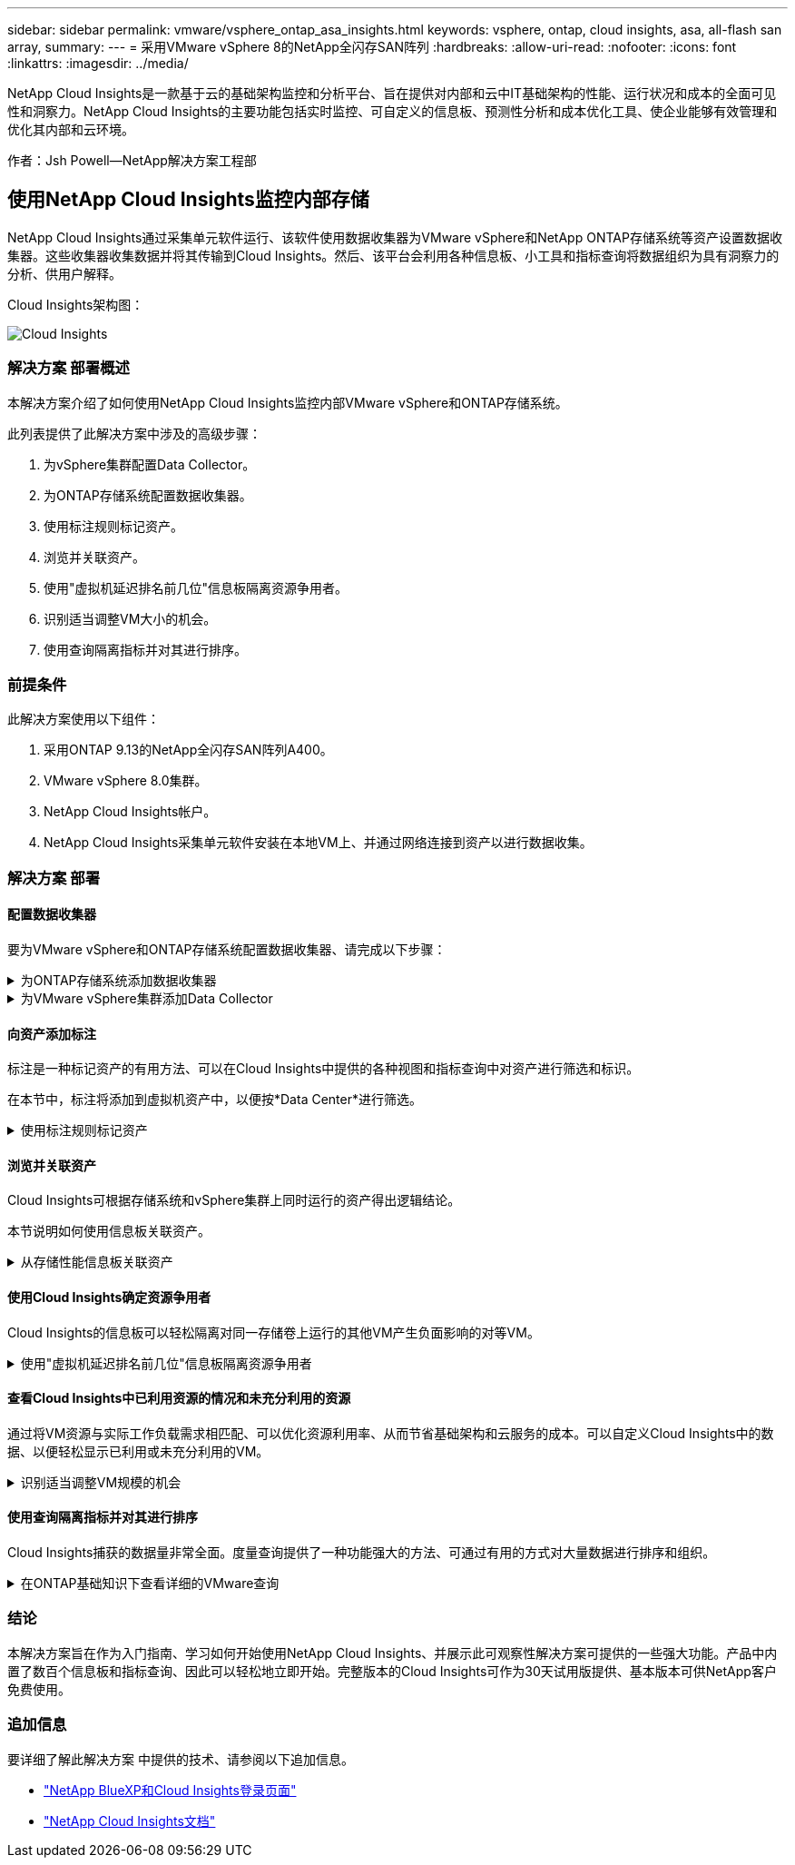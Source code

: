 ---
sidebar: sidebar 
permalink: vmware/vsphere_ontap_asa_insights.html 
keywords: vsphere, ontap, cloud insights, asa, all-flash san array, 
summary:  
---
= 采用VMware vSphere 8的NetApp全闪存SAN阵列
:hardbreaks:
:allow-uri-read: 
:nofooter: 
:icons: font
:linkattrs: 
:imagesdir: ../media/


[role="lead"]
NetApp Cloud Insights是一款基于云的基础架构监控和分析平台、旨在提供对内部和云中IT基础架构的性能、运行状况和成本的全面可见性和洞察力。NetApp Cloud Insights的主要功能包括实时监控、可自定义的信息板、预测性分析和成本优化工具、使企业能够有效管理和优化其内部和云环境。

作者：Jsh Powell—NetApp解决方案工程部



== 使用NetApp Cloud Insights监控内部存储

NetApp Cloud Insights通过采集单元软件运行、该软件使用数据收集器为VMware vSphere和NetApp ONTAP存储系统等资产设置数据收集器。这些收集器收集数据并将其传输到Cloud Insights。然后、该平台会利用各种信息板、小工具和指标查询将数据组织为具有洞察力的分析、供用户解释。

Cloud Insights架构图：

image::vmware-asa-image29.png[Cloud Insights]



=== 解决方案 部署概述

本解决方案介绍了如何使用NetApp Cloud Insights监控内部VMware vSphere和ONTAP存储系统。

此列表提供了此解决方案中涉及的高级步骤：

. 为vSphere集群配置Data Collector。
. 为ONTAP存储系统配置数据收集器。
. 使用标注规则标记资产。
. 浏览并关联资产。
. 使用"虚拟机延迟排名前几位"信息板隔离资源争用者。
. 识别适当调整VM大小的机会。
. 使用查询隔离指标并对其进行排序。




=== 前提条件

此解决方案使用以下组件：

. 采用ONTAP 9.13的NetApp全闪存SAN阵列A400。
. VMware vSphere 8.0集群。
. NetApp Cloud Insights帐户。
. NetApp Cloud Insights采集单元软件安装在本地VM上、并通过网络连接到资产以进行数据收集。




=== 解决方案 部署



==== 配置数据收集器

要为VMware vSphere和ONTAP存储系统配置数据收集器、请完成以下步骤：

.为ONTAP存储系统添加数据收集器
[%collapsible]
====
. 登录到Cloud Insights后、导航到*可观察性>收集器>数据收集器*、然后按按钮安装新的数据收集器。
+
image::vmware-asa-image31.png[新的 Data Collector]

. 从此处搜索* ONTAP，然后单击* ONTAP数据管理软件*。
+
image::vmware-asa-image30.png[搜索Data Collector]

. 在*配置收集器*页面上填写收集器的名称，指定正确的*采集单元*并提供ONTAP存储系统的凭据。单击页面底部的*保存并继续*，然后单击*完成设置*以完成配置。
+
image::vmware-asa-image32.png[配置收集器]



====
.为VMware vSphere集群添加Data Collector
[%collapsible]
====
. 再次导航到*可观察性>收集器>数据收集器*并按按钮安装新的数据收集器。
+
image::vmware-asa-image31.png[新的 Data Collector]

. 在此处搜索*vSphere，然后单击*VMware vSphere。
+
image::vmware-asa-image33.png[搜索Data Collector]

. 在*配置收集器*页面上填写收集器的名称、指定正确的*采集单元*并提供vCenter Server的凭据。单击页面底部的*保存并继续*，然后单击*完成设置*以完成配置。
+
image::vmware-asa-image34.png[配置收集器]



====


==== 向资产添加标注

标注是一种标记资产的有用方法、可以在Cloud Insights中提供的各种视图和指标查询中对资产进行筛选和标识。

在本节中，标注将添加到虚拟机资产中，以便按*Data Center*进行筛选。

.使用标注规则标记资产
[%collapsible]
====
. 在左侧菜单中，导航到*Observability > Enrich > Annotation"规则*，然后单击右上角的*+规则*按钮以添加新规则。
+
image::vmware-asa-image35.png[正在访问标注规则]

. 在*添加规则*对话框中，填写规则的名称，找到要应用规则的查询、受影响的标注字段以及要填充的值。
+
image::vmware-asa-image36.png[添加规则]

. 最后，在*Annotations R则*页面的右上角，单击*Run All R则*以运行规则并将标注应用于资产。
+
image::vmware-asa-image37.png[运行所有规则]



====


==== 浏览并关联资产

Cloud Insights可根据存储系统和vSphere集群上同时运行的资产得出逻辑结论。

本节说明如何使用信息板关联资产。

.从存储性能信息板关联资产
[%collapsible]
====
. 在左侧菜单中，导航到*Observability > Explore > All D仪 表板*。
+
image::vmware-asa-image38.png[访问所有信息板]

. 单击*+ from Gallery*按钮可查看可导入的现成信息板列表。
+
image::vmware-asa-image39.png[图库信息板]

. 从列表中选择一个FlexVol性能信息板，然后单击页面底部的*添加信息板*按钮。
+
image::vmware-asa-image40.png[FlexVol性能信息板]

. 导入后、打开信息板。在这里、您可以看到包含详细性能数据的各种小工具。添加一个筛选器以查看单个存储系统、然后选择一个存储卷以深入查看其详细信息。
+
image::vmware-asa-image41.png[深入查看存储卷]

. 在此视图中、您可以看到与此存储卷以及此卷上运行的利用率最高且相关的虚拟机相关的各种指标。
+
image::vmware-asa-image42.png[前几个相关VM]

. 单击利用率最高的虚拟机可深入查看该虚拟机的指标、以查看任何潜在问题。
+
image::vmware-asa-image43.png[VM性能指标]



====


==== 使用Cloud Insights确定资源争用者

Cloud Insights的信息板可以轻松隔离对同一存储卷上运行的其他VM产生负面影响的对等VM。

.使用"虚拟机延迟排名前几位"信息板隔离资源争用者
[%collapsible]
====
. 在此示例中，访问*Gallery *中提供的名为*VMware Admin - Where do I have VM Latery?*的信息板
+
image::vmware-asa-image44.png[虚拟机延迟信息板]

. 接下来，按上一步中创建的*Data Center*标注进行筛选，以查看部分资产。
+
image::vmware-asa-image45.png[数据中心标注]

. 此信息板按平均延迟显示排名前10位的虚拟机的列表。从此处单击相关虚拟机以深入了解其详细信息。
+
image::vmware-asa-image46.png[排名前10位的VM]

. 此时将列出可能引发工作负载争用的VM、并且这些VM可用。深入研究这些VM性能指标、调查任何潜在问题。
+
image::vmware-asa-image47.png[工作负载争用]



====


==== 查看Cloud Insights中已利用资源的情况和未充分利用的资源

通过将VM资源与实际工作负载需求相匹配、可以优化资源利用率、从而节省基础架构和云服务的成本。可以自定义Cloud Insights中的数据、以便轻松显示已利用或未充分利用的VM。

.识别适当调整VM规模的机会
[%collapsible]
====
. 在此示例中，访问*Gallery *中提供的名为*VMware Admin - Where are opportunities to right size？*的信息板
+
image::vmware-asa-image48.png[规模合适的信息板]

. 首先按集群中的所有ESXi主机进行筛选。然后、您可以按内存和CPU利用率查看前N个和后N个VM的排名。
+
image::vmware-asa-image49.png[规模合适的信息板]

. 表允许根据所选数据列进行排序并提供更多详细信息。
+
image::vmware-asa-image50.png[指标表]

. 另一个名为*VMware Admin - Where can I Pastyed Wastere?*的信息板显示已关闭的虚拟机按其容量使用情况进行排序。
+
image::vmware-asa-image51.png[已关闭VM电源]



====


==== 使用查询隔离指标并对其进行排序

Cloud Insights捕获的数据量非常全面。度量查询提供了一种功能强大的方法、可通过有用的方式对大量数据进行排序和组织。

.在ONTAP基础知识下查看详细的VMware查询
[%collapsible]
====
. 导航到*VMware基础知识> ONTAP以访问全面的VMware指标查询。
+
image::vmware-asa-image52.png[ONTAP Essential—VMware]

. 在此视图中、您可以使用多个选项在顶部筛选和分组数据。所有数据列均可自定义、并且可以轻松添加其他列。
+
image::vmware-asa-image53.png[ONTAP Essential—VMware]



====


=== 结论

本解决方案旨在作为入门指南、学习如何开始使用NetApp Cloud Insights、并展示此可观察性解决方案可提供的一些强大功能。产品中内置了数百个信息板和指标查询、因此可以轻松地立即开始。完整版本的Cloud Insights可作为30天试用版提供、基本版本可供NetApp客户免费使用。



=== 追加信息

要详细了解此解决方案 中提供的技术、请参阅以下追加信息。

* https://bluexp.netapp.com/cloud-insights["NetApp BlueXP和Cloud Insights登录页面"]
* https://docs.netapp.com/us-en/cloudinsights/["NetApp Cloud Insights文档"]

